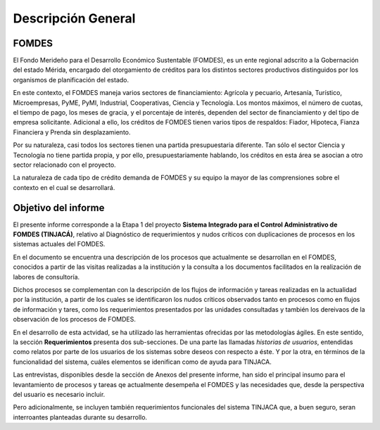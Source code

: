 *******************
Descripción General
*******************


FOMDES
======

El Fondo Merideño para el Desarrollo Económico Sustentable (FOMDES), es un ente regional adscrito a la Gobernación del estado Mérida, encargado del otorgamiento de créditos para los distintos sectores productivos distinguidos por los organismos de planificación del estado.

En este contexto, el FOMDES maneja varios sectores de financiamiento: Agrícola y pecuario,
Artesanía, Turístico, Microempresas, PyME, PyMI, Industrial, Cooperativas, Ciencia y Tecnología. Los montos máximos, el número de cuotas, el tiempo de pago, los meses de gracia, y el porcentaje de interés, dependen del sector de financiamiento y del tipo de empresa solicitante. Adicional a ello, los créditos de FOMDES tienen varios tipos de respaldos: Fiador, Hipoteca, Fianza Financiera y Prenda sin desplazamiento.

Por su naturaleza, casi todos los sectores tienen una partida presupuestaria diferente. Tan sólo el sector Ciencia y Tecnología no
tiene partida propia, y por ello, presupuestariamente hablando, los créditos en esta área se asocian a otro sector relacionado con el proyecto.

La naturaleza de cada tipo de crédito demanda de FOMDES y su equipo la mayor de las comprensiones sobre el contexto en el cual se desarrollará.


Objetivo del informe
====================

El presente informe corresponde a la Etapa 1 del proyecto **Sistema Integrado para el Control
Administrativo de FOMDES (TINJACÁ)**, relativo al Diagnóstico de requerimientos y nudos críticos con duplicaciones de procesos en los sistemas actuales del FOMDES.

En el documento se encuentra una descripción de los procesos que actualmente se desarrollan en el FOMDES, conocidos a partir de las visitas realizadas a la institución y la consulta a los documentos facilitados en la realización de labores de consultoría.

Dichos procesos se complementan con la descripción de los flujos de información y tareas
realizadas en la actualidad por la institución, a partir de los cuales se identificaron los nudos críticos observados tanto en procesos como en flujos de información y tares, como los requerimientos presentados por las unidades consultadas y también los dereivaos de la observación de los procesos de FOMDES.

En el desarrollo de esta actvidad, se ha utilizado las herramientas ofrecidas por las
metodologías ágiles. En este sentido, la sección **Requerimientos** presenta dos sub-secciones. De
una parte las llamadas *historias de usuarios*, entendidas como relatos por parte de los usuarios
de los sistemas sobre deseos con respecto a éste. Y por la otra, en términos de la
funcionalidad del sistema, cuáles elementos se idenifican como de ayuda para TINJACA.

Las entrevistas, disponibles desde la sección de Anexos del presente informe, han sido el
principal insumo para el levantamiento de procesos y tareas qe actualmente desempeña el FOMDES y
las necesidades que, desde la perspectiva del usuario es necesario incluir.

Pero adicionalmente, se incluyen también requerimientos funcionales del sistema TINJACA que, a buen
seguro, seran interroantes planteadas durante su desarrollo.